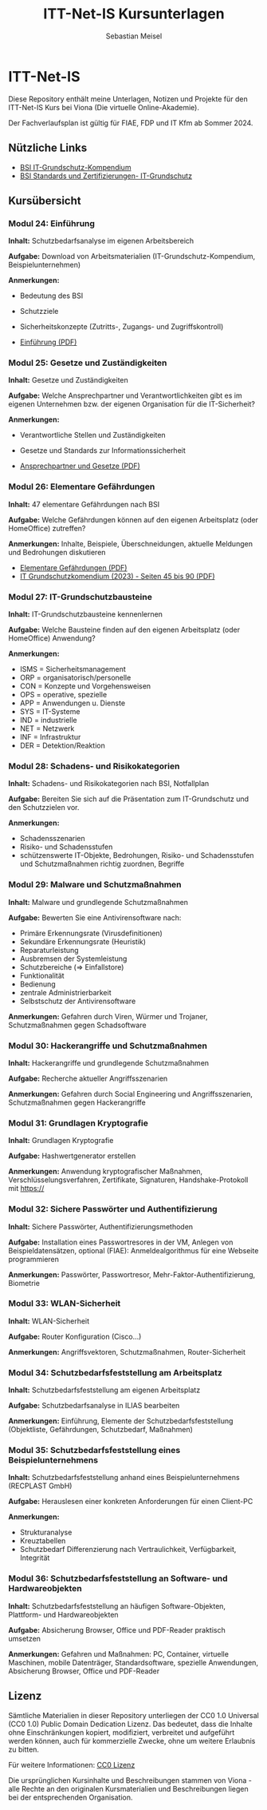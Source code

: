 #+TITLE: ITT-Net-IS Kursunterlagen
#+AUTHOR: Sebastian Meisel

* ITT-Net-IS 
Diese Repository enthält meine Unterlagen, Notizen und Projekte für den ITT-Net-IS Kurs bei Viona (Die virtuelle Online-Akademie).

Der Fachverlaufsplan ist gültig für FIAE, FDP und IT Kfm ab Sommer 2024.

** Nützliche Links

- [[https://www.bsi.bund.de/DE/Themen/Unternehmen-und-Organisationen/Standards-und-Zertifizierung/IT-Grundschutz/IT-Grundschutz-Kompendium/it-grundschutz-kompendium_node.html][BSI IT-Grundschutz-Kompendium]]
- [[https://www.bsi.bund.de/DE/Themen/Unternehmen-und-Organisationen/Standards-und-Zertifizierung/IT-Grundschutz/it-grundschutz_node.html][BSI Standards und Zertifizierungen- IT-Grundschutz]]


** Kursübersicht

*** Modul 24: Einführung 
:PROPERTIES:
:Theorie:  2
:Praxis:   1
:END:

*Inhalt:* Schutzbedarfsanalyse im eigenen Arbeitsbereich

*Aufgabe:* Download von Arbeitsmaterialien (IT-Grundschutz-Kompendium, Beispielunternehmen)

*Anmerkungen:* 
 - Bedeutung des BSI
 - Schutzziele
 - Sicherheitskonzepte (Zutritts-, Zugangs- und Zugriffskontroll)

 - [[file:Einführung.pdf][Einführung (PDF)]]


*** Modul 25: Gesetze und Zuständigkeiten
:PROPERTIES:
:Theorie:  2
:Praxis:   1
:END:

*Inhalt:* Gesetze und Zuständigkeiten

*Aufgabe:* Welche Ansprechpartner und Verantwortlichkeiten gibt es im eigenen Unternehmen bzw. der eigenen Organisation für die IT-Sicherheit?

*Anmerkungen:* 
  - Verantwortliche Stellen und Zuständigkeiten
  - Gesetze und Standards zur Informationssicherheit

  - [[file:AnsprechpartnerUndGesetze.pdf][Ansprechpartner und Gesetze (PDF)]]

*** Modul 26: Elementare Gefährdungen
:PROPERTIES:
:Theorie:  2
:Praxis:   1
:END:

*Inhalt:* 47 elementare Gefährdungen nach BSI

*Aufgabe:* Welche Gefährdungen können auf den eigenen Arbeitsplatz (oder HomeOffice) zutreffen?

*Anmerkungen:* Inhalte, Beispiele, Überschneidungen, aktuelle Meldungen und Bedrohungen diskutieren

  - [[file:ElementareGefährdungen.pdf][Elementare Gefährdungen (PDF)]]
  - [[https://www.bsi.bund.de/SharedDocs/Downloads/DE/BSI/Grundschutz/IT-GS-Kompendium/IT_Grundschutz_Kompendium_Edition2023.pdf?__blob=publicationFile&v=4#download=1&page=45][IT Grundschutzkomendium (2023) - Seiten 45 bis 90 (PDF)]]

*** Modul 27: IT-Grundschutzbausteine
:PROPERTIES:
:Theorie:  2
:Praxis:   1
:END:

*Inhalt:* IT-Grundschutzbausteine kennenlernen

*Aufgabe:* Welche Bausteine finden auf den eigenen Arbeitsplatz (oder HomeOffice) Anwendung?

*Anmerkungen:*
- ISMS = Sicherheitsmanagement
- ORP = organisatorisch/personelle
- CON = Konzepte und Vorgehensweisen
- OPS = operative, spezielle
- APP = Anwendungen u. Dienste
- SYS = IT-Systeme
- IND = industrielle
- NET = Netzwerk
- INF = Infrastruktur
- DER = Detektion/Reaktion



*** Modul 28: Schadens- und Risikokategorien
:PROPERTIES:
:Theorie:  2
:Praxis:   1
:END:

*Inhalt:* Schadens- und Risikokategorien nach BSI, Notfallplan

*Aufgabe:* Bereiten Sie sich auf die Präsentation zum IT-Grundschutz und den Schutzzielen vor.

*Anmerkungen:*
- Schadensszenarien
- Risiko- und Schadensstufen
- schützenswerte IT-Objekte, Bedrohungen, Risiko- und Schadensstufen und Schutzmaßnahmen richtig zuordnen, Begriffe



*** Modul 29: Malware und Schutzmaßnahmen
:PROPERTIES:
:Theorie:  2
:Praxis:   1
:END:

*Inhalt:* Malware und grundlegende Schutzmaßnahmen

*Aufgabe:* Bewerten Sie eine Antivirensoftware nach:
- Primäre Erkennungsrate (Virusdefinitionen)
- Sekundäre Erkennungsrate (Heuristik)
- Reparaturleistung
- Ausbremsen der Systemleistung
- Schutzbereiche (=> Einfallstore)
- Funktionalität
- Bedienung
- zentrale Administrierbarkeit
- Selbstschutz der Antivirensoftware

*Anmerkungen:* Gefahren durch Viren, Würmer und Trojaner, Schutzmaßnahmen gegen Schadsoftware



*** Modul 30: Hackerangriffe und Schutzmaßnahmen
:PROPERTIES:
:Theorie:  2
:Praxis:   1
:END:

*Inhalt:* Hackerangriffe und grundlegende Schutzmaßnahmen

*Aufgabe:* Recherche aktueller Angriffsszenarien

*Anmerkungen:* Gefahren durch Social Engineering und Angriffsszenarien, Schutzmaßnahmen gegen Hackerangriffe



*** Modul 31: Grundlagen Kryptografie
:PROPERTIES:
:Theorie:  2
:Praxis:   1
:END:

*Inhalt:* Grundlagen Kryptografie

*Aufgabe:* Hashwertgenerator erstellen

*Anmerkungen:* Anwendung kryptografischer Maßnahmen, Verschlüsselungsverfahren, Zertifikate, Signaturen, Handshake-Protokoll mit https://



*** Modul 32: Sichere Passwörter und Authentifizierung
:PROPERTIES:
:Theorie:  2
:Praxis:   1
:END:

*Inhalt:* Sichere Passwörter, Authentifizierungsmethoden

*Aufgabe:* Installation eines Passwortresores in der VM, Anlegen von Beispieldatensätzen, optional (FIAE): Anmeldealgorithmus für eine Webseite programmieren

*Anmerkungen:* Passwörter, Passwortresor, Mehr-Faktor-Authentifizierung, Biometrie



*** Modul 33: WLAN-Sicherheit
:PROPERTIES:
:Theorie:  2
:Praxis:   1
:END:

*Inhalt:* WLAN-Sicherheit

*Aufgabe:* Router Konfiguration (Cisco...)

*Anmerkungen:* Angriffsvektoren, Schutzmaßnahmen, Router-Sicherheit



*** Modul 34: Schutzbedarfsfeststellung am Arbeitsplatz
:PROPERTIES:
:Theorie:  2
:Praxis:   4
:END:

*Inhalt:* Schutzbedarfsfeststellung am eigenen Arbeitsplatz

*Aufgabe:* Schutzbedarfsanalyse in ILIAS bearbeiten

*Anmerkungen:* Einführung, Elemente der Schutzbedarfsfeststellung (Objektliste, Gefährdungen, Schutzbedarf, Maßnahmen)



*** Modul 35: Schutzbedarfsfeststellung eines Beispielunternehmens
:PROPERTIES:
:Theorie:  2
:Praxis:   1
:END:

*Inhalt:* Schutzbedarfsfeststellung anhand eines Beispielunternehmens (RECPLAST GmbH)

*Aufgabe:* Herauslesen einer konkreten Anforderungen für einen Client-PC

*Anmerkungen:*
- Strukturanalyse
- Kreuztabellen
- Schutzbedarf Differenzierung nach Vertraulichkeit, Verfügbarkeit, Integrität



*** Modul 36: Schutzbedarfsfeststellung an Software- und Hardwareobjekten
:PROPERTIES:
:Theorie:  2
:Praxis:   1
:END:

*Inhalt:* Schutzbedarfsfeststellung an häufigen Software-Objekten, Plattform- und Hardwareobjekten

*Aufgabe:* Absicherung Browser, Office und PDF-Reader praktisch umsetzen

*Anmerkungen:* Gefahren und Maßnahmen: PC, Container, virtuelle Maschinen, mobile Datenträger, Standardsoftware, spezielle Anwendungen, Absicherung Browser, Office und PDF-Reader


** Lizenz
Sämtliche Materialien in dieser Repository unterliegen der CC0 1.0 Universal (CC0 1.0) Public Domain Dedication Lizenz.
Das bedeutet, dass die Inhalte ohne Einschränkungen kopiert, modifiziert, verbreitet und aufgeführt werden können, auch für kommerzielle Zwecke, ohne um weitere Erlaubnis zu bitten.

Für weitere Informationen:  [[https://creativecommons.org/publicdomain/zero/1.0/deed.de][CC0 Lizenz]]

Die ursprünglichen Kursinhalte und Beschreibungen stammen von Viona - alle Rechte an den originalen Kursmaterialien und Beschreibungen liegen bei der entsprechenden Organisation.
